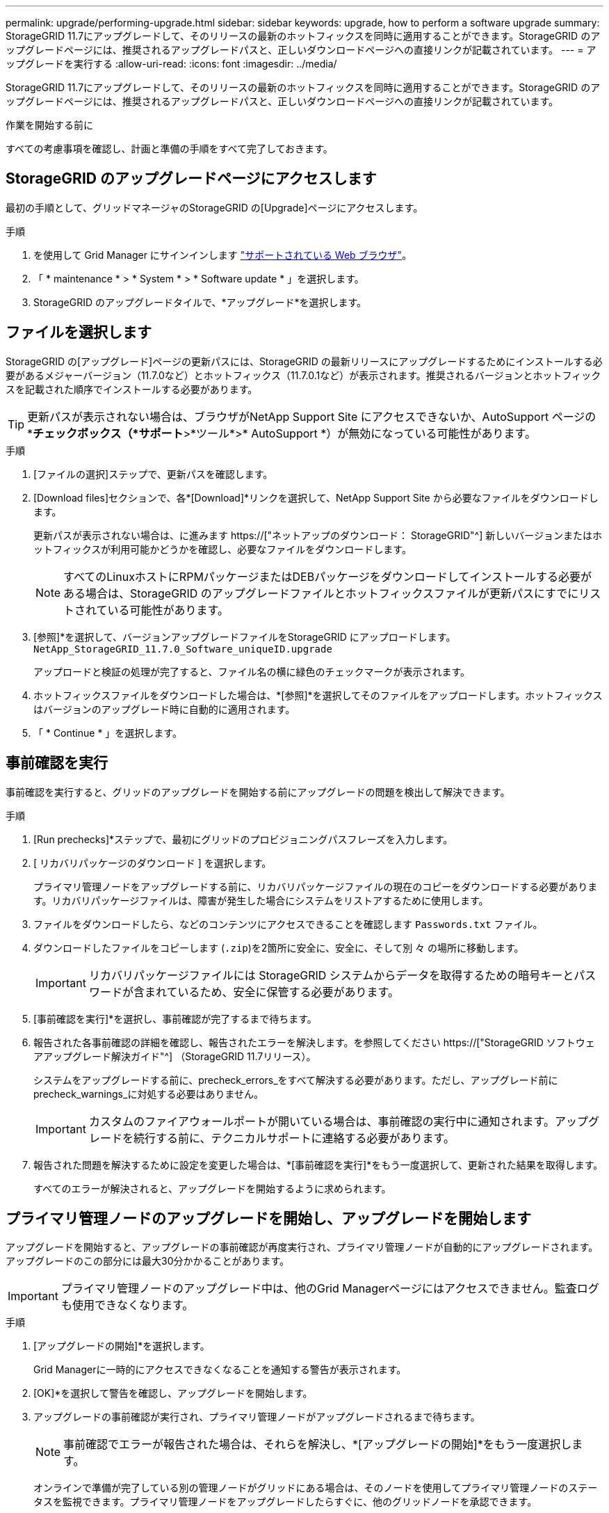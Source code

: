 ---
permalink: upgrade/performing-upgrade.html 
sidebar: sidebar 
keywords: upgrade, how to perform a software upgrade 
summary: StorageGRID 11.7にアップグレードして、そのリリースの最新のホットフィックスを同時に適用することができます。StorageGRID のアップグレードページには、推奨されるアップグレードパスと、正しいダウンロードページへの直接リンクが記載されています。 
---
= アップグレードを実行する
:allow-uri-read: 
:icons: font
:imagesdir: ../media/


[role="lead"]
StorageGRID 11.7にアップグレードして、そのリリースの最新のホットフィックスを同時に適用することができます。StorageGRID のアップグレードページには、推奨されるアップグレードパスと、正しいダウンロードページへの直接リンクが記載されています。

.作業を開始する前に
すべての考慮事項を確認し、計画と準備の手順をすべて完了しておきます。



== StorageGRID のアップグレードページにアクセスします

最初の手順として、グリッドマネージャのStorageGRID の[Upgrade]ページにアクセスします。

.手順
. を使用して Grid Manager にサインインします link:../admin/web-browser-requirements.html["サポートされている Web ブラウザ"]。
. 「 * maintenance * > * System * > * Software update * 」を選択します。
. StorageGRID のアップグレードタイルで、*アップグレード*を選択します。




== ファイルを選択します

StorageGRID の[アップグレード]ページの更新パスには、StorageGRID の最新リリースにアップグレードするためにインストールする必要があるメジャーバージョン（11.7.0など）とホットフィックス（11.7.0.1など）が表示されます。推奨されるバージョンとホットフィックスを記載された順序でインストールする必要があります。


TIP: 更新パスが表示されない場合は、ブラウザがNetApp Support Site にアクセスできないか、AutoSupport ページの*[ソフトウェアの更新を確認する]*チェックボックス（*サポート*>*ツール*>* AutoSupport *）が無効になっている可能性があります。

.手順
. [ファイルの選択]ステップで、更新パスを確認します。
. [Download files]セクションで、各*[Download]*リンクを選択して、NetApp Support Site から必要なファイルをダウンロードします。
+
更新パスが表示されない場合は、に進みます https://["ネットアップのダウンロード： StorageGRID"^] 新しいバージョンまたはホットフィックスが利用可能かどうかを確認し、必要なファイルをダウンロードします。

+

NOTE: すべてのLinuxホストにRPMパッケージまたはDEBパッケージをダウンロードしてインストールする必要がある場合は、StorageGRID のアップグレードファイルとホットフィックスファイルが更新パスにすでにリストされている可能性があります。

. [参照]*を選択して、バージョンアップグレードファイルをStorageGRID にアップロードします。 `NetApp_StorageGRID_11.7.0_Software_uniqueID.upgrade`
+
アップロードと検証の処理が完了すると、ファイル名の横に緑色のチェックマークが表示されます。

. ホットフィックスファイルをダウンロードした場合は、*[参照]*を選択してそのファイルをアップロードします。ホットフィックスはバージョンのアップグレード時に自動的に適用されます。
. 「 * Continue * 」を選択します。




== 事前確認を実行

事前確認を実行すると、グリッドのアップグレードを開始する前にアップグレードの問題を検出して解決できます。

.手順
. [Run prechecks]*ステップで、最初にグリッドのプロビジョニングパスフレーズを入力します。
. [ リカバリパッケージのダウンロード ] を選択します。
+
プライマリ管理ノードをアップグレードする前に、リカバリパッケージファイルの現在のコピーをダウンロードする必要があります。リカバリパッケージファイルは、障害が発生した場合にシステムをリストアするために使用します。

. ファイルをダウンロードしたら、などのコンテンツにアクセスできることを確認します `Passwords.txt` ファイル。
. ダウンロードしたファイルをコピーします (`.zip`)を2箇所に安全に、安全に、そして別 々 の場所に移動します。
+

IMPORTANT: リカバリパッケージファイルには StorageGRID システムからデータを取得するための暗号キーとパスワードが含まれているため、安全に保管する必要があります。

. [事前確認を実行]*を選択し、事前確認が完了するまで待ちます。
. 報告された各事前確認の詳細を確認し、報告されたエラーを解決します。を参照してください https://["StorageGRID ソフトウェアアップグレード解決ガイド"^] （StorageGRID 11.7リリース）。
+
システムをアップグレードする前に、precheck_errors_をすべて解決する必要があります。ただし、アップグレード前にprecheck_warnings_に対処する必要はありません。

+

IMPORTANT: カスタムのファイアウォールポートが開いている場合は、事前確認の実行中に通知されます。アップグレードを続行する前に、テクニカルサポートに連絡する必要があります。

. 報告された問題を解決するために設定を変更した場合は、*[事前確認を実行]*をもう一度選択して、更新された結果を取得します。
+
すべてのエラーが解決されると、アップグレードを開始するように求められます。





== プライマリ管理ノードのアップグレードを開始し、アップグレードを開始します

アップグレードを開始すると、アップグレードの事前確認が再度実行され、プライマリ管理ノードが自動的にアップグレードされます。アップグレードのこの部分には最大30分かかることがあります。


IMPORTANT: プライマリ管理ノードのアップグレード中は、他のGrid Managerページにはアクセスできません。監査ログも使用できなくなります。

.手順
. [アップグレードの開始]*を選択します。
+
Grid Managerに一時的にアクセスできなくなることを通知する警告が表示されます。

. [OK]*を選択して警告を確認し、アップグレードを開始します。
. アップグレードの事前確認が実行され、プライマリ管理ノードがアップグレードされるまで待ちます。
+

NOTE: 事前確認でエラーが報告された場合は、それらを解決し、*[アップグレードの開始]*をもう一度選択します。

+
オンラインで準備が完了している別の管理ノードがグリッドにある場合は、そのノードを使用してプライマリ管理ノードのステータスを監視できます。プライマリ管理ノードをアップグレードしたらすぐに、他のグリッドノードを承認できます。

. 必要に応じて*[続行]*を選択して*[他のノードのアップグレード]*ステップにアクセスします。




== 他のノードをアップグレードする

すべてのグリッドノードをアップグレードする必要がありますが、複数のアップグレードセッションを実行してアップグレードの順序をカスタマイズすることができます。たとえば、1つのセッションでサイトAのノードをアップグレードしてから、以降のセッションでサイトBのノードをアップグレードすることができます。アップグレードを複数のセッションで実行する場合は、すべてのノードがアップグレードされるまで新しい機能の使用を開始できないことに注意してください。

ノードのアップグレード順序が重要な場合は、ノードまたはノードグループを 1 つずつ承認し、各ノードでアップグレードが完了するまで待ってから、次のノードまたはノードグループを承認します。


IMPORTANT: グリッドノードでアップグレードを開始すると、そのノードのサービスは停止します。グリッドノードはあとでリブートされます。ノードと通信しているクライアントアプリケーションのサービスの中断を回避するために、ノードを停止およびリブートする準備ができていることを確認できないかぎり、ノードのアップグレードを承認しないでください。必要に応じて、メンテナンス時間をスケジュールするか、お客様に通知します。

.手順
. [他のノードをアップグレード]*手順については、概要を確認します。概要には、アップグレード全体の開始時刻と各メジャーアップグレードタスクのステータスが表示されます。
+
** *アップグレードサービスの開始*は、最初のアップグレードタスクです。このタスクでは、ソフトウェアファイルがグリッドノードに配信され、各ノードでアップグレードサービスが開始されます。
** アップグレードサービスの開始*タスクが完了すると、*他のグリッドノードをアップグレード*タスクが開始され、リカバリパッケージの新しいコピーをダウンロードするように求められます。


. プロンプトが表示されたら、プロビジョニングパスフレーズを入力し、リカバリパッケージの新しいコピーをダウンロードします。
+

IMPORTANT: プライマリ管理ノードをアップグレードしたら、リカバリパッケージファイルの新しいコピーをダウンロードする必要があります。リカバリパッケージファイルは、障害が発生した場合にシステムをリストアするために使用します。

. 各タイプのノードのステータステーブルを確認します。非プライマリ管理ノード、ゲートウェイノード、ストレージノード、アーカイブノードのテーブルがあります。
+
グリッドノードは、テーブルが最初に表示された時点で次のいずれかの段階になります。

+
** アップグレードを開梱しています
** ダウンロード中です
** 承認待ちです


. [[approval-step]]アップグレードするグリッドノードを選択する準備ができたら（または選択したノードの承認を取り消す必要がある場合）、次の手順に従います。
+
[cols="1a,1a"]
|===
| タスク | 指示 


 a| 
特定のサイトのすべてのノードなど、承認する特定のノードを検索します
 a| 
[検索]フィールドに検索文字列を入力します



 a| 
アップグレードするノードをすべて選択します
 a| 
[すべてのノードを承認]*を選択します



 a| 
アップグレードの対象として同じタイプのノードをすべて選択する（[All Storage Nodes]など）
 a| 
ノードタイプの*[すべて承認]*ボタンを選択します

同じタイプの複数のノードを承認すると、ノードは一度に 1 つずつアップグレードされます。



 a| 
アップグレードする個 々 のノードを選択します
 a| 
ノードの*[承認]*ボタンを選択します



 a| 
選択したすべてのノードでアップグレードを延期します
 a| 
[すべてのノードを承認しない]*を選択します



 a| 
同じタイプの選択したすべてのノードでアップグレードを延期します
 a| 
ノードタイプの*[すべて未承認]*ボタンを選択します



 a| 
個 々 のノードでアップグレードを延期します
 a| 
ノードの*[未承認]*ボタンを選択します

|===
. 承認されたノードが次のアップグレード段階に進むまで待ちます。
+
** 承認され、アップグレードを待機しています
** サービスを停止しています
+

NOTE: [ステージ]が*[サービスの停止中]*になっているノードを削除することはできません。[未承認]ボタンは無効になっています。

** コンテナを停止しています
** Dockerイメージをクリーンアップしています
** ベースOSパッケージをアップグレードしています
+

NOTE: アプライアンスノードがこの段階になると、アプライアンスのStorageGRID アプライアンスインストーラソフトウェアが更新されます。この自動プロセスにより、 StorageGRID アプライアンスインストーラのバージョンが StorageGRID ソフトウェアのバージョンと常に同期された状態になります。

** リブートしています
+

IMPORTANT: 一部のアプライアンスモデルでは、ファームウェアとBIOSをアップグレードするために複数回リブートすることがあります。

** リブート後に手順を実行しています
** サービスを開始しています
** 完了しました


. を繰り返します <<approval-step,承認ステップ>> すべてのグリッドノードがアップグレードされるまでの必要な回数。




== アップグレードを完了する

すべてのグリッドノードのアップグレードステージが完了すると、*[他のグリッドノードをアップグレード]*タスクが[完了]と表示されます。残りのアップグレードタスクはバックグラウンドで自動的に実行されます。

.手順
. 機能の有効化*タスクが完了するとすぐに（すぐに実行されます）、の使用を開始できます link:whats-new.html["新機能"] アップグレードしたStorageGRID バージョン。
. [データベースのアップグレード]タスクでは、各ノードがチェックされ、Cassandraデータベースを更新する必要がないことが確認されます。
+

NOTE: StorageGRID 11.6から11.7へのアップグレードでは、Cassandraデータベースをアップグレードする必要はありませんが、各ストレージノードでCassandraサービスが停止して再起動されます。StorageGRID の今後の機能リリースでは、 Cassandra データベースの更新処理が完了するまでに数日かかることがあります。

. データベースのアップグレード*タスクが完了したら、*最終アップグレード手順*が完了するまで数分待ちます。
. 最後のアップグレード手順*が完了すると、アップグレードが完了します。最初のステップである*ファイルの選択*が緑色の成功バナーで再表示されます。
. グリッドの動作が正常に戻っていることを確認します。
+
.. サービスが正常に動作していること、および予期しないアラートが発生していないことを確認してください。
.. StorageGRID システムへのクライアント接続が想定どおり動作していることを確認する。



